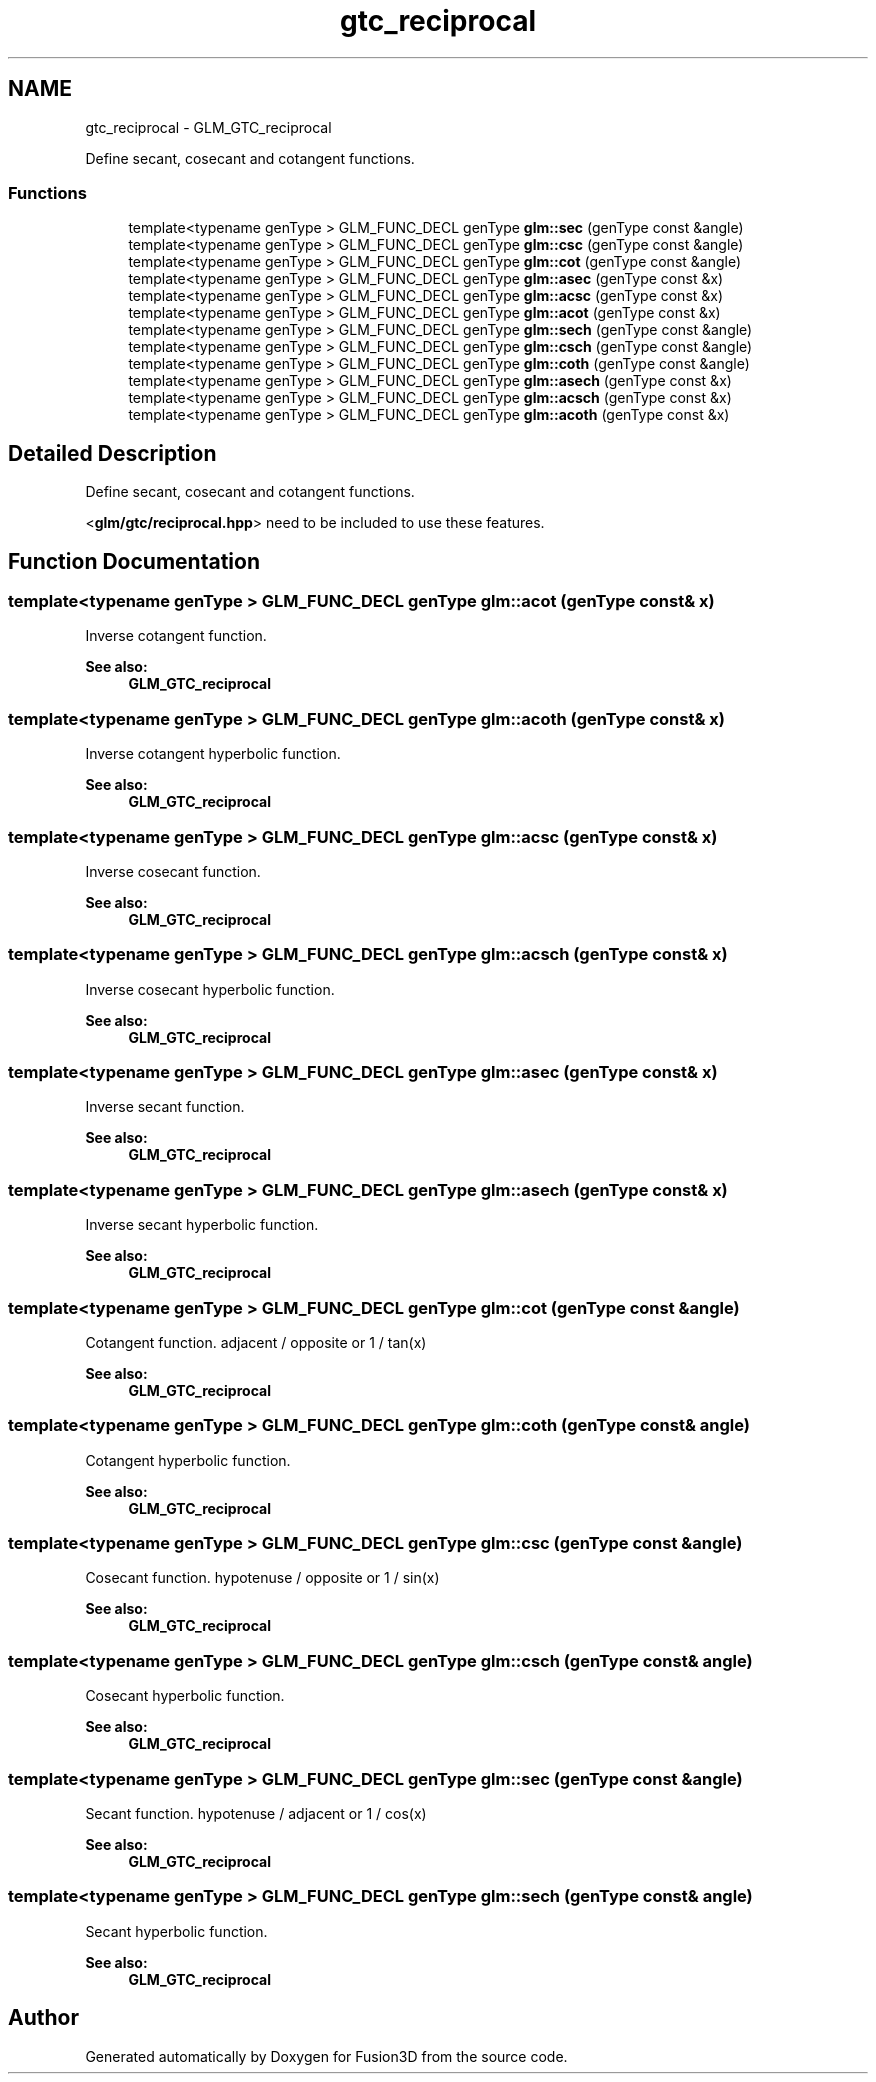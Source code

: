 .TH "gtc_reciprocal" 3 "Tue Nov 24 2015" "Version 0.0.0.1" "Fusion3D" \" -*- nroff -*-
.ad l
.nh
.SH NAME
gtc_reciprocal \- GLM_GTC_reciprocal
.PP
Define secant, cosecant and cotangent functions\&.  

.SS "Functions"

.in +1c
.ti -1c
.RI "template<typename genType > GLM_FUNC_DECL genType \fBglm::sec\fP (genType const &angle)"
.br
.ti -1c
.RI "template<typename genType > GLM_FUNC_DECL genType \fBglm::csc\fP (genType const &angle)"
.br
.ti -1c
.RI "template<typename genType > GLM_FUNC_DECL genType \fBglm::cot\fP (genType const &angle)"
.br
.ti -1c
.RI "template<typename genType > GLM_FUNC_DECL genType \fBglm::asec\fP (genType const &x)"
.br
.ti -1c
.RI "template<typename genType > GLM_FUNC_DECL genType \fBglm::acsc\fP (genType const &x)"
.br
.ti -1c
.RI "template<typename genType > GLM_FUNC_DECL genType \fBglm::acot\fP (genType const &x)"
.br
.ti -1c
.RI "template<typename genType > GLM_FUNC_DECL genType \fBglm::sech\fP (genType const &angle)"
.br
.ti -1c
.RI "template<typename genType > GLM_FUNC_DECL genType \fBglm::csch\fP (genType const &angle)"
.br
.ti -1c
.RI "template<typename genType > GLM_FUNC_DECL genType \fBglm::coth\fP (genType const &angle)"
.br
.ti -1c
.RI "template<typename genType > GLM_FUNC_DECL genType \fBglm::asech\fP (genType const &x)"
.br
.ti -1c
.RI "template<typename genType > GLM_FUNC_DECL genType \fBglm::acsch\fP (genType const &x)"
.br
.ti -1c
.RI "template<typename genType > GLM_FUNC_DECL genType \fBglm::acoth\fP (genType const &x)"
.br
.in -1c
.SH "Detailed Description"
.PP 
Define secant, cosecant and cotangent functions\&. 

<\fBglm/gtc/reciprocal\&.hpp\fP> need to be included to use these features\&. 
.SH "Function Documentation"
.PP 
.SS "template<typename genType > GLM_FUNC_DECL genType glm::acot (genType const & x)"
Inverse cotangent function\&.
.PP
\fBSee also:\fP
.RS 4
\fBGLM_GTC_reciprocal\fP 
.RE
.PP

.SS "template<typename genType > GLM_FUNC_DECL genType glm::acoth (genType const & x)"
Inverse cotangent hyperbolic function\&.
.PP
\fBSee also:\fP
.RS 4
\fBGLM_GTC_reciprocal\fP 
.RE
.PP

.SS "template<typename genType > GLM_FUNC_DECL genType glm::acsc (genType const & x)"
Inverse cosecant function\&.
.PP
\fBSee also:\fP
.RS 4
\fBGLM_GTC_reciprocal\fP 
.RE
.PP

.SS "template<typename genType > GLM_FUNC_DECL genType glm::acsch (genType const & x)"
Inverse cosecant hyperbolic function\&.
.PP
\fBSee also:\fP
.RS 4
\fBGLM_GTC_reciprocal\fP 
.RE
.PP

.SS "template<typename genType > GLM_FUNC_DECL genType glm::asec (genType const & x)"
Inverse secant function\&.
.PP
\fBSee also:\fP
.RS 4
\fBGLM_GTC_reciprocal\fP 
.RE
.PP

.SS "template<typename genType > GLM_FUNC_DECL genType glm::asech (genType const & x)"
Inverse secant hyperbolic function\&.
.PP
\fBSee also:\fP
.RS 4
\fBGLM_GTC_reciprocal\fP 
.RE
.PP

.SS "template<typename genType > GLM_FUNC_DECL genType glm::cot (genType const & angle)"
Cotangent function\&. adjacent / opposite or 1 / tan(x)
.PP
\fBSee also:\fP
.RS 4
\fBGLM_GTC_reciprocal\fP 
.RE
.PP

.SS "template<typename genType > GLM_FUNC_DECL genType glm::coth (genType const & angle)"
Cotangent hyperbolic function\&.
.PP
\fBSee also:\fP
.RS 4
\fBGLM_GTC_reciprocal\fP 
.RE
.PP

.SS "template<typename genType > GLM_FUNC_DECL genType glm::csc (genType const & angle)"
Cosecant function\&. hypotenuse / opposite or 1 / sin(x)
.PP
\fBSee also:\fP
.RS 4
\fBGLM_GTC_reciprocal\fP 
.RE
.PP

.SS "template<typename genType > GLM_FUNC_DECL genType glm::csch (genType const & angle)"
Cosecant hyperbolic function\&.
.PP
\fBSee also:\fP
.RS 4
\fBGLM_GTC_reciprocal\fP 
.RE
.PP

.SS "template<typename genType > GLM_FUNC_DECL genType glm::sec (genType const & angle)"
Secant function\&. hypotenuse / adjacent or 1 / cos(x)
.PP
\fBSee also:\fP
.RS 4
\fBGLM_GTC_reciprocal\fP 
.RE
.PP

.SS "template<typename genType > GLM_FUNC_DECL genType glm::sech (genType const & angle)"
Secant hyperbolic function\&.
.PP
\fBSee also:\fP
.RS 4
\fBGLM_GTC_reciprocal\fP 
.RE
.PP

.SH "Author"
.PP 
Generated automatically by Doxygen for Fusion3D from the source code\&.
